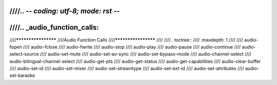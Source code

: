 ////.. -*- coding: utf-8; mode: rst -*-
////
////.. _audio_function_calls:
////
////********************
////Audio Function Calls
////********************
////
////.. toctree::
////    :maxdepth: 1
////
////    audio-fopen
////    audio-fclose
////    audio-fwrite
////    audio-stop
////    audio-play
////    audio-pause
////    audio-continue
////    audio-select-source
////    audio-set-mute
////    audio-set-av-sync
////    audio-set-bypass-mode
////    audio-channel-select
////    audio-bilingual-channel-select
////    audio-get-pts
////    audio-get-status
////    audio-get-capabilities
////    audio-clear-buffer
////    audio-set-id
////    audio-set-mixer
////    audio-set-streamtype
////    audio-set-ext-id
////    audio-set-attributes
////    audio-set-karaoke
